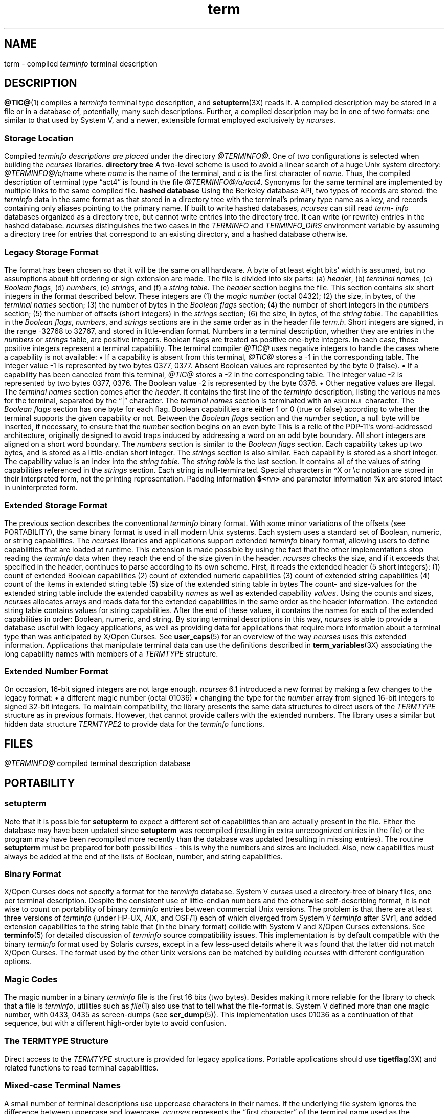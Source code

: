 '\" t
.\"***************************************************************************
.\" Copyright 2018-2024,2025 Thomas E. Dickey                                *
.\" Copyright 1998-2016,2017 Free Software Foundation, Inc.                  *
.\"                                                                          *
.\" Permission is hereby granted, free of charge, to any person obtaining a  *
.\" copy of this software and associated documentation files (the            *
.\" "Software"), to deal in the Software without restriction, including      *
.\" without limitation the rights to use, copy, modify, merge, publish,      *
.\" distribute, distribute with modifications, sublicense, and/or sell       *
.\" copies of the Software, and to permit persons to whom the Software is    *
.\" furnished to do so, subject to the following conditions:                 *
.\"                                                                          *
.\" The above copyright notice and this permission notice shall be included  *
.\" in all copies or substantial portions of the Software.                   *
.\"                                                                          *
.\" THE SOFTWARE IS PROVIDED "AS IS", WITHOUT WARRANTY OF ANY KIND, EXPRESS  *
.\" OR IMPLIED, INCLUDING BUT NOT LIMITED TO THE WARRANTIES OF               *
.\" MERCHANTABILITY, FITNESS FOR A PARTICULAR PURPOSE AND NONINFRINGEMENT.   *
.\" IN NO EVENT SHALL THE ABOVE COPYRIGHT HOLDERS BE LIABLE FOR ANY CLAIM,   *
.\" DAMAGES OR OTHER LIABILITY, WHETHER IN AN ACTION OF CONTRACT, TORT OR    *
.\" OTHERWISE, ARISING FROM, OUT OF OR IN CONNECTION WITH THE SOFTWARE OR    *
.\" THE USE OR OTHER DEALINGS IN THE SOFTWARE.                               *
.\"                                                                          *
.\" Except as contained in this notice, the name(s) of the above copyright   *
.\" holders shall not be used in advertising or otherwise to promote the     *
.\" sale, use or other dealings in this Software without prior written       *
.\" authorization.                                                           *
.\"***************************************************************************
.\"
.\" $Id: term.5,v 1.85 2025/08/16 19:11:47 tom Exp $
.TH term 5 2025-08-16 "ncurses @NCURSES_MAJOR@.@NCURSES_MINOR@" "File formats"
.ie \n(.g \{\
.ds `` \(lq
.ds '' \(rq
.ds '  \(aq
.ds ^  \(ha
.\}
.el \{\
.ie t .ds `` ``
.el   .ds `` ""
.ie t .ds '' ''
.el   .ds '' ""
.ds       '  '
.ds       ^  ^
.\}
.ie n .ds CW R
.el   \{
.ie \n(.g .ds CW CR
.el       .ds CW CW
.\}
.
.de bP
.ie n  .IP \(bu 4
.el    .IP \(bu 2
..
.
.SH NAME
term \-
compiled \fI\%term\%info\fP terminal description
.\"SH SYNOPSIS
.SH DESCRIPTION
\fB\%@TIC@\fP(1) compiles a
.I \%term\%info
terminal type description,
and \fB\%setupterm\fP(3X) reads it.
A compiled description may be stored in a file or in a database of,
potentially,
many such descriptions.
Further,
a compiled description may be in one of two formats:
one similar to that used by System\ V,
and a newer,
extensible format employed exclusively by
.IR \%ncurses .
.SS "Storage Location"
Compiled
.I \%term\%info descriptions are placed
under the directory
.IR \%@TERMINFO@ .
One of two configurations is selected
when building the
.I \%ncurses
libraries.
.TP 5
.B directory tree
A two-level scheme is used to avoid a linear search
of a huge Unix system directory:
.IR \%@TERMINFO@/ c / name
where
.I name
is the name of the terminal,
and
.I c
is the first character of
.IR name .
Thus,
the compiled description of terminal type \*(``act4\*(''
is found in the file
.IR \%@TERMINFO@/a/act4 .
Synonyms for the same terminal are implemented by multiple
links to the same compiled file.
.TP 5
.B hashed database
Using the Berkeley database API,
two types of records are stored:
the
.I \%term\%info
data in the same format as that stored in a directory tree with
the terminal's primary type name as a key,
and records containing only aliases pointing to the primary name.
.IP
If built to write hashed databases,
.I \%ncurses
can still read
.I \%term\%info
databases organized as a
directory tree,
but cannot write entries into the directory tree.
It can write
(or rewrite)
entries in the hashed database.
.IP
.I \%ncurses
distinguishes the two cases in the
.I \%TERMINFO
and
.I \%TERMINFO_DIRS
environment variable by assuming a directory tree for entries that
correspond to an existing directory,
and a hashed database otherwise.
.SS "Legacy Storage Format"
The format has been chosen so that it will be the same on all hardware.
A byte of at least eight bits' width is assumed,
but no assumptions about bit ordering
or sign extension are made.
.PP
The file is divided into six parts:
.RS 5
.IP (a) 4
.IR header ,
.IP (b)
.IR "terminal names" ,
.IP (c)
.IR "Boolean flags" ,
.IP (d)
.IR numbers ,
.IP (e)
.IR strings ,
and
.IP (f)
a
.IR "string table" .
.RE
.PP
The \fIheader\fP section begins the file.
This section contains six short integers in the format
described below.
These integers are
.RS 5
.TP 5
(1) the \fImagic number\fP
(octal 0432);
.TP 5
(2) the size,
in bytes,
of the \fIterminal names\fP section;
.TP 5
(3) the number of bytes in the \fIBoolean flags\fP section;
.TP 5
(4) the number of short integers in the \fInumbers\fP section;
.TP 5
(5) the number of offsets
(short integers)
in the \fIstrings\fP section;
.TP 5
(6) the size,
in bytes,
of the \fIstring table\fP.
.RE
.PP
The capabilities in the
\fIBoolean flags\fP,
\fInumbers\fP,
and
\fIstrings\fP
sections are in the same order as in the header file
.IR term.h .
.PP
Short integers are signed,
in the range \-32768 to 32767,
and stored in little-endian format.
.PP
Numbers in a terminal description,
whether they are entries in the \fInumbers\fP or \fIstrings\fP table,
are positive integers.
Boolean flags are treated as positive one-byte integers.
In each case,
those positive integers represent a terminal capability.
The terminal compiler
.I \%@TIC@
uses negative integers to handle the cases where a capability is not
available:
.bP
If a capability is absent from this terminal,
.I \%@TIC@
stores a \-1 in the corresponding table.
.IP
The integer value \-1 is represented by two bytes 0377,
0377.
.br
Absent Boolean values are represented by the byte 0 (false).
.bP
If a capability has been canceled from this terminal,
.I \%@TIC@
stores a \-2 in the corresponding table.
.IP
The integer value \-2 is represented by two bytes 0377,
0376.
.br
The Boolean value \-2 is represented by the byte 0376.
.br
.bP
Other negative values are illegal.
.PP
The \fIterminal names\fP section comes after the \fIheader\fP.
It contains the first line of the
.I \%term\%info
description,
listing the various names for the terminal,
separated by the \*(``|\*('' character.
The \fIterminal names\fP section is terminated
with an \s-1ASCII NUL\s+1 character.
.PP
The \fIBoolean flags\fP section has one byte for each flag.
Boolean capabilities are either 1 or 0
(true or false)
according to whether the terminal supports the given capability or not.
.PP
Between the \fIBoolean flags\fP section and the \fInumber\fP section,
a null byte will be inserted,
if necessary,
to ensure that the \fInumber\fP section begins on an even byte
This is a relic of the PDP\-11's word-addressed architecture,
originally designed to avoid traps induced
by addressing a word on an odd byte boundary.
All short integers are aligned on a short word boundary.
.PP
The \fInumbers\fP section is similar to the \fIBoolean flags\fP section.
Each capability takes up two bytes,
and is stored as a little-endian short integer.
.PP
The \fIstrings\fP section is also similar.
Each capability is stored as a short integer.
The capability value is an index into the \fIstring table\fP.
.PP
The \fIstring table\fP is the last section.
It contains all of the values of string capabilities referenced in
the \fIstrings\fP section.
Each string is null-terminated.
Special characters in \*^X or \ec notation are stored in their
interpreted form,
not the printing representation.
Padding information
.BI $< nn >
and parameter information
.B %x
are stored intact in uninterpreted form.
.SS "Extended Storage Format"
The previous section describes the conventional
.I \%term\%info
binary format.
With some minor variations of the offsets
(see PORTABILITY),
the same binary format is used in all modern Unix systems.
Each system uses a standard set of Boolean,
numeric,
or string capabilities.
.PP
The
.I \%ncurses
libraries and applications support extended
.I \%term\%info
binary format,
allowing users to define capabilities that are loaded at runtime.
This extension is made possible by using the fact that the other
implementations stop reading the
.I \%term\%info
data when they reach the end of the size given in the header.
.I \%ncurses
checks the size,
and if it exceeds that specified in the header,
continues to parse according to its own scheme.
.PP
First,
it reads the extended header
(5 short integers):
.RS 5
.TP 5
(1)
count of extended Boolean capabilities
.TP 5
(2)
count of extended numeric capabilities
.TP 5
(3)
count of extended string capabilities
.TP 5
(4)
count of the items in extended string table
.TP 5
(5)
size of the extended string table in bytes
.RE
.PP
The count- and size-values for the extended string table
include the extended capability \fInames\fP as well as
extended capability \fIvalues\fP.
.PP
Using the counts and sizes,
.I \%ncurses
allocates arrays and reads data for the extended capabilities in the
same order as the header information.
.PP
The extended string table contains values for string capabilities.
After the end of these values,
it contains the names for each of
the extended capabilities in order:
Boolean,
numeric,
and string.
.PP
By storing terminal descriptions in this way,
.I \%ncurses
is able to provide a database useful with legacy applications,
as well as providing data for applications that require more information
about a terminal type than was anticipated
by X/Open Curses.
See \fB\%user_caps\fP(5) for an overview of the way
.I \%ncurses
uses this extended information.
.PP
Applications that manipulate terminal data can use the definitions
described in \fB\%term_variables\fP(3X) associating the long capability
names with members of a
.I \%TERMTYPE
structure.
.
.SS "Extended Number Format"
On occasion,
16-bit signed integers are not large enough.
.I \%ncurses
6.1 introduced a new format
by making a few changes to the legacy format:
.bP
a different magic number
(octal 01036)
.bP
changing the type for the \fInumber\fP array from signed 16-bit integers
to signed 32-bit integers.
.PP
To maintain compatibility,
the library presents the same data structures
to direct users of the
.I \%TERMTYPE
structure as in previous formats.
However,
that cannot provide callers with the extended numbers.
The library uses a similar but hidden data structure
.I \%TERMTYPE2
to provide data for the
.I \%term\%info
functions.
.SH FILES
.TP
.I @TERMINFO@
compiled terminal description database
.SH PORTABILITY
.SS setupterm
Note that it is possible for
.B setupterm
to expect a different set of capabilities
than are actually present in the file.
Either the database may have been updated since
.B setupterm
was recompiled
(resulting in extra unrecognized entries in the file)
or the program may have been recompiled more recently
than the database was updated
(resulting in missing entries).
The routine
.B setupterm
must be prepared for both possibilities \-
this is why the numbers and sizes are included.
Also,
new capabilities must always be added at the end of the lists
of Boolean,
number,
and string capabilities.
.SS "Binary Format"
X/Open Curses does not specify a format for the
.I \%term\%info
database.
System\ V
.I curses
used a directory-tree of binary files,
one per terminal description.
.PP
Despite the consistent use of little-endian numbers and the otherwise
self-describing format,
it is not wise to count on portability of binary
.I \%term\%info
entries between commercial Unix versions.
The problem is that there are at least three versions of
.I \%term\%info
(under HP\-UX,
AIX,
and OSF/1)
each of which diverged from System\ V
.I \%term\%info
after SVr1,
and added extension capabilities to the string table that
(in the binary format)
collide with System\ V and X/Open Curses extensions.
See \fB\%terminfo\fP(5) for detailed
discussion of
.I \%term\%info
source compatibility issues.
.PP
This implementation is by default compatible with the binary
.I \%term\%info
format used by Solaris
.IR curses ,
except in a few less-used details
where it was found that the latter did not match X/Open Curses.
The format used by the other Unix versions
can be matched by building
.I \%ncurses
with different configuration options.
.SS "Magic Codes"
The magic number in a binary
.I \%term\%info
file is the first 16 bits
(two bytes).
Besides making it more reliable for the library to check that a file is
.IR \%term\%info ,
utilities such as \fIfile\fP(1) also use that to tell what the
file-format is.
System\ V defined more than one magic number,
with 0433,
0435 as screen-dumps
(see \fB\%scr_dump\fP(5)).
This implementation uses 01036 as a continuation of that sequence,
but with a different high-order byte to avoid confusion.
.SS "The \fITERMTYPE\fP Structure"
Direct access to the
.I \%TERMTYPE
structure is provided for legacy applications.
Portable applications should use \fB\%tigetflag\fP(3X) and related
functions to read terminal capabilities.
.SS "Mixed-case Terminal Names"
A small number of terminal descriptions use uppercase characters in
their names.
If the underlying file system ignores the difference between
uppercase and lowercase,
.I \%ncurses
represents the \*(``first character\*('' of the terminal name used as
the intermediate level of a directory tree in (two-character)
hexadecimal form.
.SS Limits
.I \%ncurses
stores compiled terminal descriptions in three related formats,
described in the subsections
.bP
.BR "Legacy Storage Format" ,
and
.bP
.BR "Extended Storage Format" ,
and
.bP
.BR "Extended Number Format" .
.PP
The legacy storage format and the extended number format differ by
the types of numeric capability that they can store
(for example,
16- versus 32-bit integers).
The extended storage format introduced by
.I \%ncurses
5.0 adds data to either of these formats.
.PP
Some limitations apply:
.bP
total compiled entries cannot exceed 4096 bytes in the legacy format.
.bP
total compiled entries cannot exceed 32768 bytes in the extended format.
.bP
the name field cannot exceed 128 bytes.
.PP
Compiled entries are limited to 32768 bytes because offsets into the
\fIstrings table\fP use two-byte integers.
The legacy format could have supported 32768-byte entries,
but was limited to a virtual memory page's 4096 bytes.
.SH EXAMPLES
Here is a
.I \%term\%info
description of the Lear-Siegler ADM-3,
a popular though rather stupid early terminal.
.PP
.EX
.nf
adm3a|lsi adm3a,
        am,
        cols#80, lines#24,
        bel=\*^G, clear=\e032$<1>, cr=\*^M, cub1=\*^H, cud1=\*^J,
        cuf1=\*^L, cup=\eE=%p1%{32}%+%c%p2%{32}%+%c, cuu1=\*^K,
        home=\*^\*^, ind=\*^J,
.fi
.EE
.PP
A hexadecimal dump of its compiled terminal description
(in legacy format)
follows.
.PP
.if t .in +4n
.ft \*(CW
.TS
Lp-1.
0000  1a 01 10 00 02 00 03 00  82 00 31 00 61 64 6d 33  ........ ..1.adm3
0010  61 7c 6c 73 69 20 61 64  6d 33 61 00 00 01 50 00  a|lsi ad m3a...P.
0020  ff ff 18 00 ff ff 00 00  02 00 ff ff ff ff 04 00  ........ ........
0030  ff ff ff ff ff ff ff ff  0a 00 25 00 27 00 ff ff  ........ ..%.\*'...
0040  29 00 ff ff ff ff 2b 00  ff ff 2d 00 ff ff ff ff  ).....+. ..\-.....
0050  ff ff ff ff ff ff ff ff  ff ff ff ff ff ff ff ff  ........ ........
0060  ff ff ff ff ff ff ff ff  ff ff ff ff ff ff ff ff  ........ ........
0070  ff ff ff ff ff ff ff ff  ff ff ff ff ff ff ff ff  ........ ........
0080  ff ff ff ff ff ff ff ff  ff ff ff ff ff ff ff ff  ........ ........
0090  ff ff ff ff ff ff ff ff  ff ff ff ff ff ff ff ff  ........ ........
00a0  ff ff ff ff ff ff ff ff  ff ff ff ff ff ff ff ff  ........ ........
00b0  ff ff ff ff ff ff ff ff  ff ff ff ff ff ff ff ff  ........ ........
00c0  ff ff ff ff ff ff ff ff  ff ff ff ff ff ff ff ff  ........ ........
00d0  ff ff ff ff ff ff ff ff  ff ff ff ff ff ff ff ff  ........ ........
00e0  ff ff ff ff ff ff ff ff  ff ff ff ff ff ff ff ff  ........ ........
00f0  ff ff ff ff ff ff ff ff  ff ff ff ff ff ff ff ff  ........ ........
0100  ff ff ff ff ff ff ff ff  ff ff ff ff ff ff ff ff  ........ ........
0110  ff ff ff ff ff ff ff ff  ff ff ff ff ff ff ff ff  ........ ........
0120  ff ff ff ff ff ff 2f 00  07 00 0d 00 1a 24 3c 31  ....../. .....$<1
0130  3e 00 1b 3d 25 70 31 25  7b 33 32 7d 25 2b 25 63  >..=%p1% {32}%+%c
0140  25 70 32 25 7b 33 32 7d  25 2b 25 63 00 0a 00 1e  %p2%{32} %+%c....
0150  00 08 00 0c 00 0b 00 0a  00                       ........ .
.TE
.ft
.in
.SH AUTHORS
Thomas E. Dickey
.br
extended
.I \%term\%info
format for
.I \%ncurses
5.0
.br
hashed database support for
.I \%ncurses
5.6
.br
extended number support for
.I \%ncurses
6.1
.sp
Eric S. Raymond
.br
documented legacy
.I \%term\%info
format
(that used by
.IR \%pcurses ).
.SH SEE ALSO
\fB\%curses\fP(3X),
\fB\%curs_terminfo\fP(3X),
\fB\%terminfo\fP(5),
\fB\%user_caps\fP(5)
